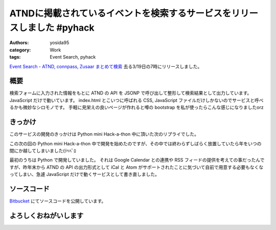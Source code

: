 ATNDに掲載されているイベントを検索するサービスをリリースしました #pyhack
========================================================================

:authors: yosida95
:category: Work
:tags: Event Search, pyhack

`Event Search - ATND, connpass, Zusaar まとめて検索 <http://event.yosida95.com/>`__
去る3/19日の7時にリリースしました。


概要
----

検索フォームに入力された情報をもとに ATND の API を JSONP で呼び出して整形して検索結果として出力しています。
JavaScript だけで動いています。
index.html とこいつに呼ばれる CSS, JavaScript ファイルだけしかないのでサービスと呼べるかも微妙なシロモノです。
手軽に見栄えの良いページが作れると噂の bootstrap を私が使ったらこんな感じになりましたorz

きっかけ
--------

このサービスの開発のきっかけは Python mini Hack-a-thon 中に頂いた次のリプライでした。

.. raw:: html

    <blockquote class="twitter-tweet" data-conversation="none" lang="en"><p lang="ja" dir="ltr"><a href="https://twitter.com/yosida95">@yosida95</a> 各イベントサイトで自分が参加してるイベント一覧が見られるサイト作ってほしい <a href="https://twitter.com/hashtag/pyhack?src=hash">#pyhack</a></p>&mdash; Takanori Suzuki (@takanory) <a href="https://twitter.com/takanory/status/140271223392317440">November 26, 2011</a></blockquote>

この次の回の Python mini Hack-a-thon 中で開発を始めたのですが、その中では終わらずしばらく放置していたら年をいつの間にか越してしまいました(ﾃﾍﾍﾟﾛ

最初のうちは Python で開発していました。
それは Google Calendar との連携や RSS フィードの提供を考えての事だったんですが、昨年末から ATND の API の出力形式として iCal と Atom がサポートされたことに気づいて自前で用意する必要もなくなってしまい、急遽 JavaScript だけで動くサービスとして書き直しました。

ソースコード
------------

`Bitbucket <http://bitbucket.org/yosida95/event.yosida95.com/>`__ にてソースコードを公開しています。

よろしくおねがいします
----------------------
